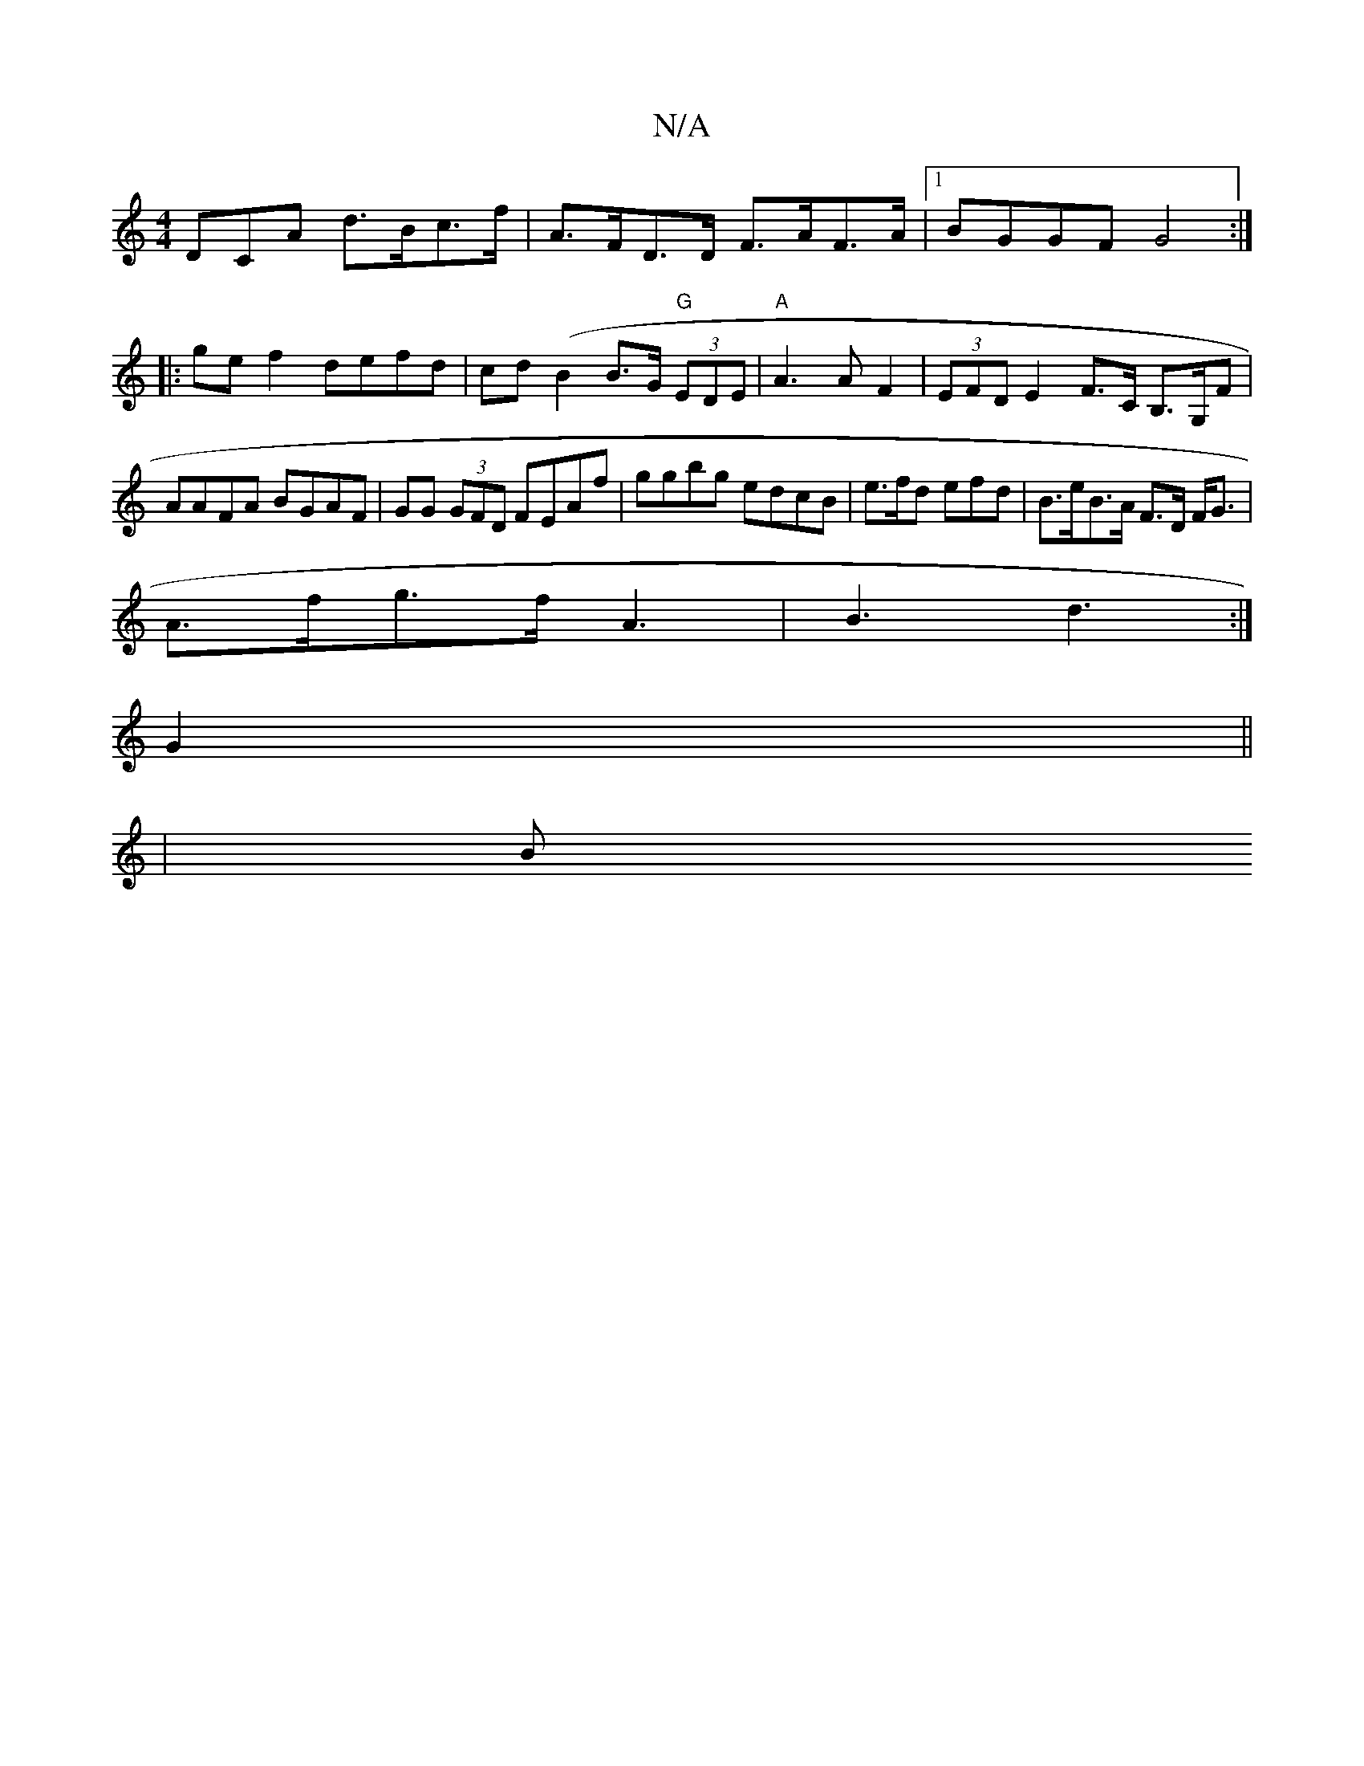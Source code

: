 X:1
T:N/A
M:4/4
R:N/A
K:Cmajor
3DCA d>Bc>f | A>FD>D F>AF>A|1 BGGF G4 :|
|: ge f2 defd|cd(B2 B>G "G"(3EDE | "A"A3 A F2 |(3EFD E2 F>C B,>G,F|AAFA BGAF|GG (3GFD FEAf |ggbg edcB|e>fd efd | B>eB>A F>D F<G |
A>fg>f A3 |B3- d3 :|
G2 ||
|B